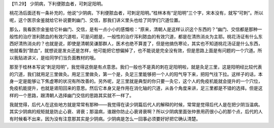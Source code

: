 【11.29】  少阴病，下利便脓血者，可刺足阳明。
 
桃花汤后面还有一条补充的，他说“少阴病，下利便脓血者，可刺足阳明。”桂林本有“足阳明”三个字，宋本没有，就写“可刺”。所以呢，这个医宗金鉴就给它补说要刺幽门、交信，那我们讲义里头也给了同学们穴道位置。

那么，我看医宗金鉴给它补幽门、交信，是有一点小小的感慨啦：“原来，清朝人是这样认识这个东西的？”幽门、交信都是那种一般性的治疗泄利脓血的有效穴道啦，可是问题是，一般性的治疗泻利脓血的有效穴道，都是在清热消炎为主耶。桃花汤证有什么东西好清热消炎的？也就是说，即使是清朝吴谦那群人，医术也绝不算差了，但是他搞伤寒论，其实也不知道桃花汤证是什么东西，他就看到“脓血”，就想说是发炎还是怎样，他可能把它想偏掉了，也不能说是完全没有效，但是思路上面是有问题的一个穴道。所以我贴进讲义，是给同学们当负面教材的哦。

那至于桂林本写说“刺足阳明”，我觉得这倒是有点意思。我们一般也不是真的刺在足阳明啦，就是灸足三里，这是阳明经比较代表的穴道，我们就用足三里做灸。用足三里做灸，第一个是，灸足三里能够把一个人的阳气导下来，把阳气往下拉。这样子的话，本身一定是能够让下焦虚寒的状况有所改善的。另外呢，足三里就是典型的你只要一灸它，这个人的免疫机能就会提升的一个穴位，免疫机能提升，也就是肾阳回来的意思。然后它本身又是作用在消化轴的穴道，从各个角度来讲，足三里都是不错的选择。但是这样的一个思路，跟清朝人选择幽门交信的思路其实就不一样了。

我就觉得，后代人在这些地方就是常常有那种——我觉得在读少阴篇后代人的解释的时候，常常是觉得后代人是在把少阴当温病。其实少阴病的规矩就是防止心衰、肾衰；那温病，谁跟你防止心衰肾衰啊？所以少阴病里面张仲景用药很小心的那个点，后代的人有时候看不出来，因为没有注意那其实是少阴病。少阴病是怎么一回事必须要好好把它确认清楚。
